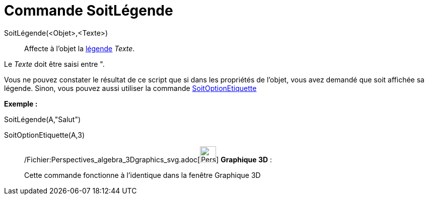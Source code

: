 = Commande SoitLégende
:page-en: commands/SetCaption_Command
ifdef::env-github[:imagesdir: /fr/modules/ROOT/assets/images]

SoitLégende(<Objet>,<Texte>)::
  Affecte à l'objet la xref:/Étiquettes_et_Légendes.adoc[légende] _Texte_.

Le _Texte_ doit être saisi entre [.kcode]#"#.

Vous ne pouvez constater le résultat de ce script que si dans les propriétés de l'objet, vous avez demandé que soit
affichée sa légende. Sinon, vous pouvez aussi utiliser la commande
xref:/commands/SoitOptionEtiquette.adoc[SoitOptionEtiquette]

[EXAMPLE]
====

*Exemple :*

SoitLégende(A,"Salut")

SoitOptionEtiquette(A,3)

====

_____________________________________________________________

/Fichier:Perspectives_algebra_3Dgraphics_svg.adoc[image:32px-Perspectives_algebra_3Dgraphics.svg.png[Perspectives
algebra 3Dgraphics.svg,width=32,height=32]] *Graphique 3D* :

Cette commande fonctionne à l'identique dans la fenêtre Graphique 3D
